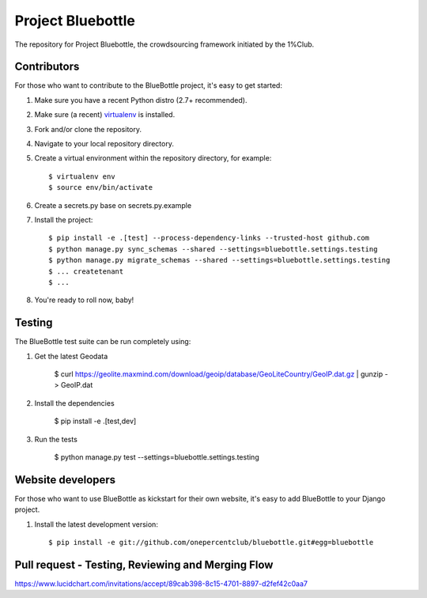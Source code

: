 Project Bluebottle
==================

.. image:: https://travis-ci.org/onepercentclub/bluebottle.png?branch=master
   :target: https://travis-ci.org/onepercentclub/bluebottle
.. image:: https://coveralls.io/repos/github/onepercentclub/bluebottle/badge.svg?branch=master
   :target: https://coveralls.io/github/onepercentclub/bluebottle?branch=master
.. image:: https://requires.io/github/onepercentclub/bluebottle/requirements.svg?branch=master
   :target: https://requires.io/github/onepercentclub/bluebottle/requirements/?branch=master

The repository for Project Bluebottle, the crowdsourcing framework initiated
by the 1%Club.

Contributors
------------

For those who want to contribute to the BlueBottle project, it's easy to get
started:

#. Make sure you have a recent Python distro (2.7+ recommended).
#. Make sure (a recent) `virtualenv <http://pypi.python.org/pypi/virtualenv>`_ is installed.
#. Fork and/or clone the repository.
#. Navigate to your local repository directory.
#. Create a virtual environment within the repository directory, for example::

    $ virtualenv env
    $ source env/bin/activate

#. Create a secrets.py base on secrets.py.example

#. Install the project::

    $ pip install -e .[test] --process-dependency-links --trusted-host github.com
    $ python manage.py sync_schemas --shared --settings=bluebottle.settings.testing
    $ python manage.py migrate_schemas --shared --settings=bluebottle.settings.testing
    $ ... createtenant
    $ ...

#.  You're ready to roll now, baby!

Testing
-------

The BlueBottle test suite can be run completely using:

#. Get the latest Geodata

    $ curl https://geolite.maxmind.com/download/geoip/database/GeoLiteCountry/GeoIP.dat.gz | gunzip - > GeoIP.dat

#. Install the dependencies

    $ pip install -e .[test,dev]

#. Run the tests

    $ python manage.py test --settings=bluebottle.settings.testing

Website developers
------------------

For those who want to use BlueBottle as kickstart for their own website, it's
easy to add BlueBottle to your Django project.

#. Install the latest development version::

    $ pip install -e git://github.com/onepercentclub/bluebottle.git#egg=bluebottle

Pull request - Testing, Reviewing and Merging Flow
------------
https://www.lucidchart.com/invitations/accept/89cab398-8c15-4701-8897-d2fef42c0aa7

